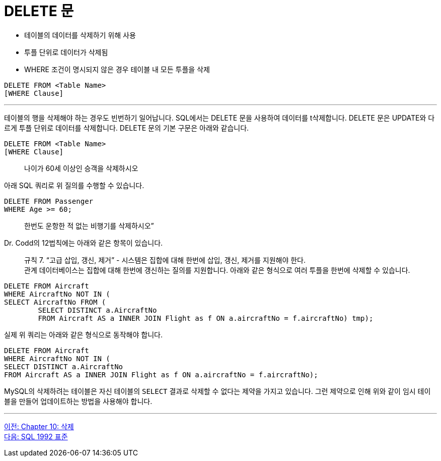 = DELETE 문

* 테이블의 데이터를 삭제하기 위해 사용
* 투플 단위로 데이터가 삭제됨
* WHERE 조건이 명시되지 않은 경우 테이블 내 모든 투플을 삭제

[source, sql]
----
DELETE FROM <Table Name>
[WHERE Clause]
----

---

테이블의 행을 삭제해야 하는 경우도 빈번하기 일어납니다. SQL에서는 DELETE 문을 사용하여 데이터를 t삭제합니다. DELETE 문은 UPDATE와 다르게 투플 단위로 데이터를 삭제합니다.
DELETE 문의 기본 구문은 아래와 같습니다.

[source, sql]
----
DELETE FROM <Table Name>
[WHERE Clause]
----

> 나이가 60세 이상인 승객을 삭제하시오

아래 SQL 쿼리로 위 질의를 수행할 수 있습니다.

[source, sql]
----
DELETE FROM Passenger 
WHERE Age >= 60;
----

> 한번도 운항한 적 없는 비행기를 삭제하시오”

Dr. Codd의 12법칙에는 아래와 같은 항목이 있습니다.

> 규칙 7. “고급 삽입, 갱신, 제거” - 시스템은 집합에 대해 한번에 삽입, 갱신, 제거를 지원해야 한다. +
관계 데이터베이스는 집합에 대해 한번에 갱신하는 질의를 지원합니다. 아래와 같은 형식으로 여러 투플을 한번에 삭제할 수 있습니다.

[source, sql]
----
DELETE FROM Aircraft 
WHERE AircraftNo NOT IN (
SELECT AircraftNo FROM (
	SELECT DISTINCT a.AircraftNo 
	FROM Aircraft AS a INNER JOIN Flight as f ON a.aircraftNo = f.aircraftNo) tmp);
----

실제 위 쿼리는 아래와 같은 형식으로 동작해야 합니다.

[source, sql]
----
DELETE FROM Aircraft 
WHERE AircraftNo NOT IN (
SELECT DISTINCT a.AircraftNo 
FROM Aircraft AS a INNER JOIN Flight as f ON a.aircraftNo = f.aircraftNo);
----

MySQL의 삭제하려는 테이블은 자신 테이블의 `SELECT` 결과로 삭제할 수 없다는 제약을 가지고 있습니다. 그런 제약으로 인해 위와 같이 임시 테이블을 만들어 업데이트하는 방법을 사용해야 합니다.

---

link:./10-1_chapter10_delete.adoc[이전: Chapter 10: 삭제] +
link:./10-3_sql92.adoc[다음: SQL 1992 표준]
